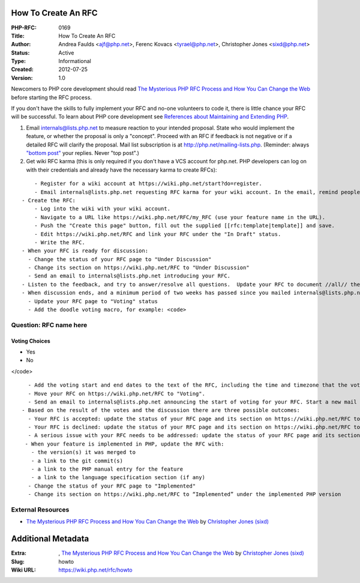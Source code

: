 How To Create An RFC
--------------------

:PHP-RFC: 0169
:Title: How To Create An RFC
:Author: Andrea Faulds <ajf@php.net>, Ferenc Kovacs <tyrael@php.net>, Christopher Jones <sixd@php.net>
:Status: Active
:Type: Informational
:Created: 2012-07-25
:Version: 1.0

Newcomers to PHP core development should read `The Mysterious PHP RFC
Process and How You Can Change the
Web <https://blogs.oracle.com/opal/the-mysterious-php-rfc-process-and-how-you-can-change-the-web>`__
before starting the RFC process.

If you don't have the skills to fully implement your RFC and no-one
volunteers to code it, there is little chance your RFC will be
successful. To learn about PHP core development see `References about
Maintaining and Extending PHP </internals/references>`__.

#. Email internals@lists.php.net to measure reaction to your intended
   proposal. State who would implement the feature, or whether the
   proposal is only a "concept". Proceed with an RFC if feedback is not
   negative or if a detailed RFC will clarify the proposal. Mail list
   subscription is at http://php.net/mailing-lists.php. (Reminder:
   always `"bottom
   post" <https://github.com/php/php-src/blob/master/docs/mailinglist-rules.md>`__
   your replies. Never "top post".)
#. Get wiki RFC karma (this is only required if you don't have a VCS
   account for php.net. PHP developers can log on with their credentials
   and already have the necessary karma to create RFCs):

::

       - Register for a wiki account at https://wiki.php.net/start?do=register.
       - Email internals@lists.php.net requesting RFC karma for your wiki account. In the email, remind people about the RFC you plan to create. Note that RFC karma does not automatically give you karma to vote. See https://wiki.php.net/rfc/voting#rfc_proposer
   - Create the RFC:
       - Log into the wiki with your wiki account.
       - Navigate to a URL like https://wiki.php.net/RFC/my_RFC (use your feature name in the URL). 
       - Push the "Create this page" button, fill out the supplied [[rfc:template|template]] and save.
       - Edit https://wiki.php.net/RFC and link your RFC under the "In Draft" status.
       - Write the RFC.
   - When your RFC is ready for discussion:
     - Change the status of your RFC page to "Under Discussion"
     - Change its section on https://wiki.php.net/RFC to "Under Discussion"
     - Send an email to internals@lists.php.net introducing your RFC.
   - Listen to the feedback, and try to answer/resolve all questions.  Update your RFC to document //all// the issues and discussions.  Cover both the positive and negative arguments. Put the RFC URL into all your replies.
   - When discussion ends, and a minimum period of two weeks has passed since you mailed internals@lists.php.net in step 4, consider one day heads up mail on the mailing list and then you can move your RFC to "Voting" status.  There should be //no// open questions in the RFC. Review https://wiki.php.net/RFC/voting#voting first. Consider whether the feature concept should be voted on before you invest time in implementation. Or perhaps an implementation is needed to show the feature is feasible; in this case, make it clear whether or not the current implementation is being voted on.
     - Update your RFC page to "Voting" status
     - Add the doodle voting macro, for example: <code>

Question: RFC name here
~~~~~~~~~~~~~~~~~~~~~~~

Voting Choices
^^^^^^^^^^^^^^

-  Yes
-  No

</code>

::

     - Add the voting start and end dates to the text of the RFC, including the time and timezone that the voting will end.
     - Move your RFC on https://wiki.php.net/RFC to "Voting".
     - Send an email to internals@lists.php.net announcing the start of voting for your RFC. Start a new mail thread and put "[VOTE] {RFC Title}" in the subject. Set a deadline for voting; the minimum period is two weeks.
   - Based on the result of the votes and the discussion there are three possible outcomes:
     - Your RFC is accepted: update the status of your RFC page and its section on https://wiki.php.net/RFC to "Accepted" and close the vote via changing closed="false" to closed="true" in the voting macro. When the code is merged, update the RFC and section to state which PHP version the code was merged into. 
     - Your RFC is declined: update the status of your RFC page and its section on https://wiki.php.net/RFC to "Declined" and close the vote via changing closed="false" to closed="true" in the voting macro.
     - A serious issue with your RFC needs to be addressed: update the status of your RFC page and its section on https://wiki.php.net/RFC to "Under Discussion" and continue again from step 5.
    - When your feature is implemented in PHP, update the RFC with:
      - the version(s) it was merged to
      - a link to the git commit(s)
      - a link to the PHP manual entry for the feature
      - a link to the language specification section (if any)
     - Change the status of your RFC page to "Implemented"
     - Change its section on https://wiki.php.net/RFC to “Implemented” under the implemented PHP version

External Resources
~~~~~~~~~~~~~~~~~~

-  `The Mysterious PHP RFC Process and How You Can Change the
   Web <https://blogs.oracle.com/opal/the-mysterious-php-rfc-process-and-how-you-can-change-the-web>`__
   by `Christopher Jones
   (sixd) <http://people.php.net/user.php?username=sixd>`__

Additional Metadata
-------------------

:Extra: , `The Mysterious PHP RFC Process and How You Can Change the Web <https://blogs.oracle.com/opal/the-mysterious-php-rfc-process-and-how-you-can-change-the-web>`__ by `Christopher Jones (sixd) <http://people.php.net/user.php?username=sixd>`__
:Slug: howto
:Wiki URL: https://wiki.php.net/rfc/howto
